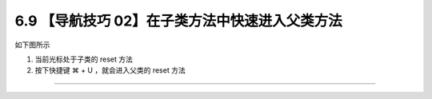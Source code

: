 6.9 【导航技巧 02】在子类方法中快速进入父类方法
===============================================

如下图所示

1. 当前光标处于子类的 reset 方法
2. 按下快捷键 ⌘ + U ，就会进入父类的 reset 方法

|image0|

--------------

|image1|

.. |image0| image:: http://image.iswbm.com/Kapture%202020-08-29%20at%2011.57.57.gif
.. |image1| image:: http://image.iswbm.com/20200607174235.png

